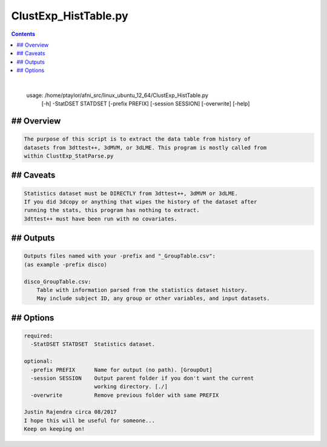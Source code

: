 *********************
ClustExp_HistTable.py
*********************

.. _ClustExp_HistTable.py:

.. contents:: 
    :depth: 4 

| 

    usage: /home/ptaylor/afni_src/linux_ubuntu_12_64/ClustExp_HistTable.py
           [-h] -StatDSET STATDSET [-prefix PREFIX] [-session SESSION]
           [-overwrite] [-help]
    

## Overview
===========

.. code-block:: none

    
    The purpose of this script is to extract the data table from history of
    datasets from 3dttest++, 3dMVM, or 3dLME. This program is mostly called from
    within ClustExp_StatParse.py
    

## Caveats
==========

.. code-block:: none

    Statistics dataset must be DIRECTLY from 3dttest++, 3dMVM or 3dLME.
    If you did 3dcopy or anything that wipes the history of the dataset after
    running the stats, this program has nothing to extract.
    3dttest++ must have been run with no covariates.
    
    

## Outputs
==========

.. code-block:: none

    
    Outputs files named with your -prefix and "_GroupTable.csv":
    (as example -prefix disco)
    
    disco_GroupTable.csv:
        Table with information parsed from the statistics dataset history.
        May include subject ID, any group or other variables, and input datasets.
    
    

## Options
==========

.. code-block:: none

    
    required:
      -StatDSET STATDSET  Statistics dataset.
    
    optional:
      -prefix PREFIX      Name for output (no path). [GroupOut]
      -session SESSION    Output parent folder if you don't want the current
                          working directory. [./]
      -overwrite          Remove previous folder with same PREFIX
    
    Justin Rajendra circa 08/2017
    I hope this will be useful for someone...
    Keep on keeping on!
